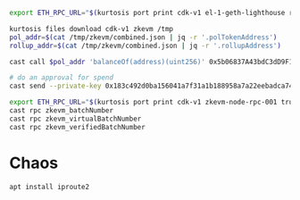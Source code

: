 
#+begin_src bash
export ETH_RPC_URL="$(kurtosis port print cdk-v1 el-1-geth-lighthouse rpc)"

kurtosis files download cdk-v1 zkevm /tmp
pol_addr=$(cat /tmp/zkevm/combined.json | jq -r '.polTokenAddress')
rollup_addr=$(cat /tmp/zkevm/combined.json | jq -r '.rollupAddress')

cast call $pol_addr 'balanceOf(address)(uint256)' 0x5b06837A43bdC3dD9F114558DAf4B26ed49842Ed

# do an approval for spend
cast send --private-key 0x183c492d0ba156041a7f31a1b188958a7a22eebadca741a7fe64436092dc3181 $pol_addr 'mint(address,uint256)' $rollup_addr 10000000000000000000000000
#+end_src


#+begin_src bash
export ETH_RPC_URL="$(kurtosis port print cdk-v1 zkevm-node-rpc-001 trusted-rpc)"
cast rpc zkevm_batchNumber
cast rpc zkevm_virtualBatchNumber
cast rpc zkevm_verifiedBatchNumber
#+end_src


* Chaos

#+begin_src bash
apt install iproute2

#+end_src
